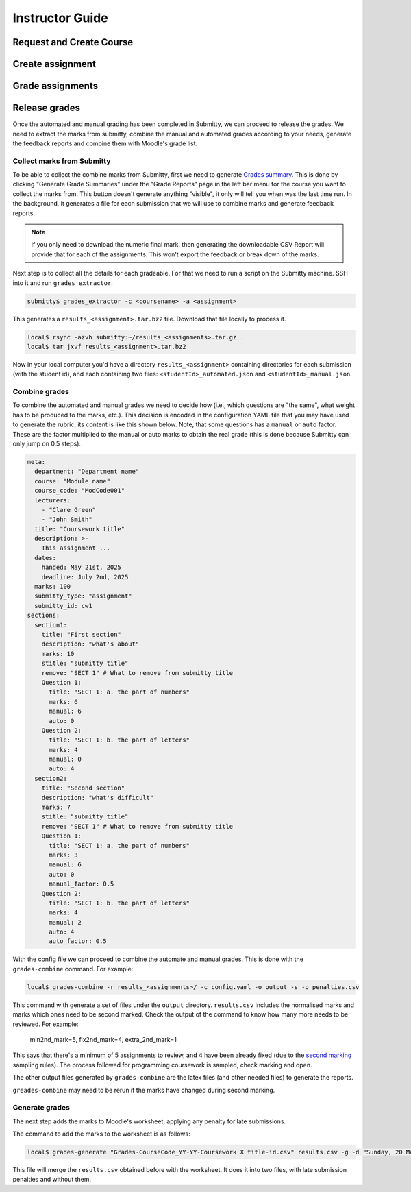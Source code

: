 ================
Instructor Guide
================

Request and Create Course
=========================


Create assignment
=================


Grade assignments
=================


Release grades
==============

Once the automated and manual grading has been completed in Submitty, we can
proceed to release the grades. We need to extract the marks from submitty,
combine the manual and automated grades according to your needs, generate the
feedback reports and combine them with Moodle's grade list.

Collect marks from Submitty
---------------------------

To be able to collect the combine marks from Submitty, first we need to generate
`Grades summary`_. This is done by clicking "Generate Grade Summaries" under the
"Grade Reports" page in the left bar menu for the course you want to collect the
marks from. This button doesn't generate anything "visible", it only will tell
you when was the last time run. In the background, it generates a file for each
submission that we will use to combine marks and generate feedback reports.

.. note::
   If you only need to download the numeric final mark, then generating the
   downloadable CSV Report will provide that for each of the assignments. This
   won't export the feedback or break down of the marks.

Next step is to collect all the details for each gradeable. For that we need to run
a script on the Submitty machine. SSH into it and run ``grades_extractor``.

.. code-block:: bash

   submitty$ grades_extractor -c <coursename> -a <assignment>


This generates a ``results_<assignment>.tar.bz2`` file. Download that file locally to
process it.

.. code-block:: bash

   local$ rsync -azvh submitty:~/results_<assignments>.tar.gz .
   local$ tar jxvf results_<assignment>.tar.bz2


Now in your local computer you'd have a directory ``results_<assignment>`` containing
directories for each submission (with the student id), and each containing two files:
``<studentId>_automated.json`` and ``<studentId>_manual.json``.


Combine grades
--------------

To combine the automated and manual grades we need to decide how (i.e., which
questions are "the same", what weight has to be produced to the marks, etc.).
This decision is encoded in the configuration YAML file that you may have used
to generate the rubric, its content is like this shown below. Note, that some
questions has a ``manual`` or ``auto`` factor. These are the factor multiplied
to the manual or auto marks to obtain the real grade (this is done because
Submitty can only jump on 0.5 steps).

.. code-block:: yaml

   meta:
     department: "Department name"
     course: "Module name"
     course_code: "ModCode001"
     lecturers:
       - "Clare Green"
       - "John Smith"
     title: "Coursework title"
     description: >-
       This assignment ...
     dates:
       handed: May 21st, 2025
       deadline: July 2nd, 2025
     marks: 100
     submitty_type: "assignment"
     submitty_id: cw1
   sections:
     section1:
       title: "First section"
       description: "what's about"
       marks: 10
       stitle: "submitty title"
       remove: "SECT 1" # What to remove from submitty title
       Question 1:
         title: "SECT 1: a. the part of numbers"
         marks: 6
         manual: 6
         auto: 0
       Question 2:
         title: "SECT 1: b. the part of letters"
         marks: 4
         manual: 0
         auto: 4
     section2:
       title: "Second section"
       description: "what's difficult"
       marks: 7
       stitle: "submitty title"
       remove: "SECT 1" # What to remove from submitty title
       Question 1:
         title: "SECT 1: a. the part of numbers"
         marks: 3
         manual: 6
         auto: 0
         manual_factor: 0.5
       Question 2:
         title: "SECT 1: b. the part of letters"
         marks: 4
         manual: 2
         auto: 4
         auto_factor: 0.5



With the config file we can proceed to combine the automate and manual grades.
This is done with the ``grades-combine`` command. For example:


.. code-block:: bash

   local$ grades-combine -r results_<assignments>/ -c config.yaml -o output -s -p penalties.csv


This command with generate a set of files under the ``output`` directory.
``results.csv`` includes the normalised marks and marks which ones need to be
second marked. Check the output of the command to know how many more needs to be
reviewed. For example:

   min2nd_mark=5, fix2nd_mark=4, extra_2nd_mark=1


This says that there's a minimum of 5 assignments to review, and 4 have been
already fixed (due to the `second marking`_ sampling rules). The process followed
for programming coursework is sampled, check marking and open.


The other output files generated by ``grades-combine`` are the latex files (and
other needed files) to generate the reports.

``greades-combine`` may need to be rerun if the marks have changed during second
marking.

Generate grades
---------------

The next step adds the marks to Moodle's worksheet, applying any penalty for
late submissions.

The command to add the marks to the worksheet is as follows:

.. code-block:: bash

   local$ grades-generate "Grades-CourseCode_YY-YY-Coursework X title-id.csv" results.csv -g -d "Sunday, 20 March 2022, 11:00 PM"


This file will merge the ``results.csv`` obtained before with the worksheet. It
does it into two files, with late submission penalties and without them.

.. _Grades summary: https://submitty.org/instructor/course_settings/rainbow_grades/#grades-summaries
.. _second marking: https://www.ucl.ac.uk/academic-manual/chapters/chapter-4-assessment-framework-taught-programmes/section-7-marking-moderation#7.6_
